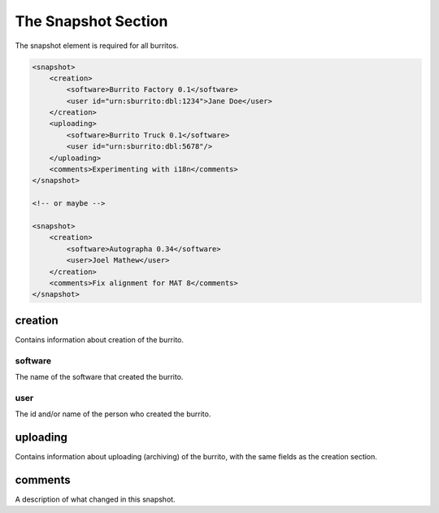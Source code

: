 ####################
The Snapshot Section
####################

The snapshot element is required for all burritos.

.. code-block:: xml

    <snapshot>
        <creation>
            <software>Burrito Factory 0.1</software>
            <user id="urn:sburrito:dbl:1234">Jane Doe</user>
        </creation>
        <uploading>
            <software>Burrito Truck 0.1</software>
            <user id="urn:sburrito:dbl:5678"/>
        </uploading>
        <comments>Experimenting with i18n</comments>
    </snapshot>
 
    <!-- or maybe -->

    <snapshot>
        <creation>
            <software>Autographa 0.34</software>
            <user>Joel Mathew</user>
        </creation>
        <comments>Fix alignment for MAT 8</comments>
    </snapshot>

creation
========

Contains information about creation of the burrito.

software
--------

The name of the software that created the burrito.

user
----

The id and/or name of the person who created the burrito.

uploading
=========

Contains information about uploading (archiving) of the burrito, with the same fields as the creation section.

comments
========

A description of what changed in this snapshot.